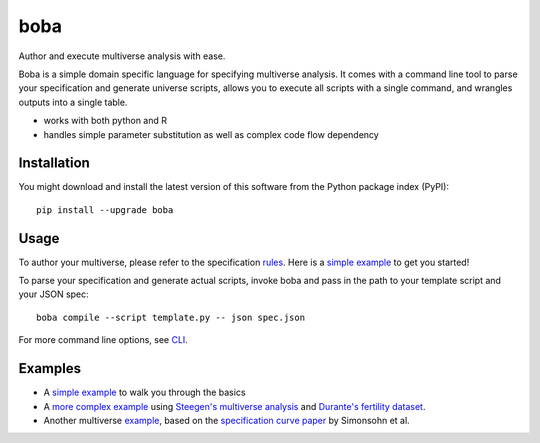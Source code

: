 ====
boba
====

Author and execute multiverse analysis with ease.

Boba is a simple domain specific language for specifying multiverse analysis.
It comes with a command line tool to parse your specification and generate
universe scripts, allows you to execute all scripts with a single command, and
wrangles outputs into a single table.

- works with both python and R
- handles simple parameter substitution as well as complex code flow dependency

.. image:: https://badge.fury.io/py/boba.svg
  :target: https://badge.fury.io/py/boba
.. image:: https://travis-ci.org/uwdata/multiverse-spec.svg?branch=master
  :target: https://travis-ci.org/uwdata/multiverse-spec
.. image:: https://img.shields.io/badge/License-BSD%203--Clause-blue.svg
  :target: https://opensource.org/licenses/BSD-3-Clause)
.. image:: https://img.shields.io/pypi/pyversions/boba

Installation
============

You might download and install the latest version of this software from the
Python package index (PyPI)::

  pip install --upgrade boba

Usage
=====

To author your multiverse, please refer to the specification rules_.
Here is a `simple example`_ to get you started!


To parse your specification and generate actual scripts, invoke boba and pass
in the path to your template script and your JSON spec::

  boba compile --script template.py -- json spec.json

For more command line options, see `CLI`_.

.. _rules: https://github.com/uwdata/multiverse-spec/blob/master/tutorial/rules.md
.. _simple example: https://github.com/uwdata/multiverse-spec/blob/master/tutorial/simple.md
.. _more complex example: https://github.com/uwdata/multiverse-spec/blob/master/tutorial/fertility.md
.. _CLI: https://github.com/uwdata/multiverse-spec/blob/master/tutorial/cli.rst

Examples
========

- A `simple example`_ to walk you through the basics
- A `more complex example`_ using `Steegen's multiverse analysis`_ and `Durante's fertility dataset`_.
- Another multiverse example_, based on the `specification curve paper`_ by Simonsohn et al.

.. _reading speed dataset: https://github.com/QishengLi/CHI2019_Reader_View
.. _analysis: https://github.com/uwdata/multiverse-spec/tree/master/example/reading
.. _example: https://github.com/uwdata/multiverse-spec/tree/master/example/hurricane
.. _specification curve paper: https://papers.ssrn.com/sol3/papers.cfm?abstract_id=2694998
.. _Steegen's multiverse analysis: https://journals.sagepub.com/doi/pdf/10.1177/1745691616658637
.. _Durante's fertility dataset: https://osf.io/zj68b/
